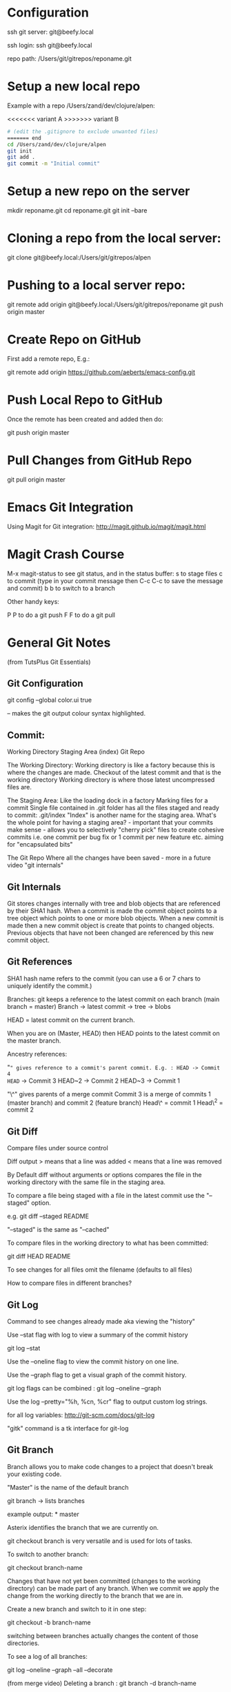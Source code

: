 * Configuration
  :PROPERTIES:
  :CUSTOM_ID: configuration
  :END:

ssh git server: git@beefy.local

ssh login: ssh git@beefy.local 

repo path: /Users/git/gitrepos/reponame.git

* Setup a new local repo
  :PROPERTIES:
  :CUSTOM_ID: setup-a-new-local-repo
  :END:

Example with a repo /Users/zand/dev/clojure/alpen:

<<<<<<< variant A
>>>>>>> variant B
#+begin_src bash :tangle yes
# (edit the .gitignore to exclude unwanted files)
======= end
cd /Users/zand/dev/clojure/alpen 
git init 
git add . 
git commit -m "Initial commit"
#+end_src

* Setup a new repo on the server
  :PROPERTIES:
  :CUSTOM_ID: setup-a-new-repo-on-the-server
  :END:

mkdir reponame.git 
cd reponame.git 
git init --bare

* Cloning a repo from the local server:
  :PROPERTIES:
  :CUSTOM_ID: cloning-a-repo-from-the-local-server
  :END:

git clone git@beefy.local:/Users/git/gitrepos/alpen

* Pushing to a local server repo:
  :PROPERTIES:
  :CUSTOM_ID: pushing-to-a-local-server-repo
  :END:

git remote add origin git@beefy.local:/Users/git/gitrepos/reponame git
push origin master

* Create Repo on GitHub
  :PROPERTIES:
  :CUSTOM_ID: create-repo-on-github
  :END:

First add a remote repo, E.g.:

git remote add origin https://github.com/aeberts/emacs-config.git

* Push Local Repo to GitHub
  :PROPERTIES:
  :CUSTOM_ID: push-local-repo-to-github
  :END:

Once the remote has been created and added then do:

git push origin master

* Pull Changes from GitHub Repo
  :PROPERTIES:
  :CUSTOM_ID: pull-changes-from-github-repo
  :END:

git pull origin master

* Emacs Git Integration
  :PROPERTIES:
  :CUSTOM_ID: emacs-git-integration
  :END:

Using Magit for Git integration: http://magit.github.io/magit/magit.html

* Magit Crash Course
  :PROPERTIES:
  :CUSTOM_ID: magit-crash-course
  :END:

M-x magit-status to see git status, and in the status buffer:
s to stage files 
c to commit (type in your commit message then C-c C-c to save the message and commit) 
b b to switch to a branch

Other handy keys:

P P to do a git push 
F F to do a git pull 

* General Git Notes
  :PROPERTIES:
  :CUSTOM_ID: general-git-notes
  :END:

(from TutsPlus Git Essentials)

** Git Configuration
  :PROPERTIES:
  :CUSTOM_ID: git-configuration
  :END:

git config --global color.ui true

-- makes the git output colour syntax highlighted.

** Commit:
  :PROPERTIES:
  :CUSTOM_ID: commit
  :ENDffffff:

"commit -a" the -a flag will commit changes to files that have already
been staged. E.g. if you have untracked files in the working directory
and unstaged changes to files that have already been committed then you
can do "commit -a" to commit the tracked files (and leave the untracked
ones).

"commit -a" = stage and commit all files that have previously been
committed. "commit -m" = don't open editor for commit message - use
string from the command line

Flags can be combined: git commit -am 'the commit message'

** Git Theory
  :PROPERTIES:
  :CUSTOM_ID: git-theory
  :END:

Working Directory Staging Area (index) Git Repo

The Working Directory: Working directory is like a factory because this
is where the changes are made. Checkout of the latest commit and that is
the working directory Working directory is where those latest
uncompressed files are.

The Staging Area: Like the loading dock in a factory Marking files for a
commit Single file contained in .git folder has all the files staged and
ready to commit: .git/index "Index" is another name for the staging
area. What's the whole point for having a staging area? - important that
your commits make sense - allows you to selectively "cherry pick" files
to create cohesive commits i.e. one commit per bug fix or 1 commit per
new feature etc. aiming for "encapsulated bits"

The Git Repo Where all the changes have been saved - more in a future
video "git internals"

** Git Internals
  :PROPERTIES:
  :CUSTOM_ID: git-internals
  :END:

Git stores changes internally with tree and blob objects that are
referenced by their SHA1 hash. When a commit is made the commit object
points to a tree object which points to one or more blob objects. When a
new commit is made then a new commit object is create that points to
changed objects. Previous objects that have not been changed are
referenced by this new commit object.

** Git References
  :PROPERTIES:
  :CUSTOM_ID: git-references
  :END:

SHA1 hash name refers to the commit (you can use a 6 or 7 chars to
uniquely identify the commit.)

Branches: git keeps a reference to the latest commit on each branch
(main branch = master) Branch -> latest commit -> tree -> blobs

HEAD = latest commit on the current branch.

When you are on (Master, HEAD) then HEAD points to the latest commit on
the master branch.

Ancestry references:

"~" gives reference to a commit's parent commit. E.g. : HEAD -> Commit 4
HEAD~ -> Commit 3 HEAD~2 -> Commit 2 HEAD~3 -> Commit 1

"\^" gives parents of a merge commit Commit 3 is a merge of commits 1
(master branch) and commit 2 (feature branch) Head\^ = commit 1 Head\^2
= commit 2

** Git Diff
  :PROPERTIES:
  :CUSTOM_ID: git-diff
  :END:

Compare files under source control

Diff output > means that a line was added < means that a line was
removed

By Default diff without arguments or options compares the file in the
working directory with the same file in the staging area.

To compare a file being staged with a file in the latest commit use the
"--staged" option.

e.g. git diff --staged README

"--staged" is the same as "--cached"

To compare files in the working directory to what has been committed:

git diff HEAD README

To see changes for all files omit the filename (defaults to all files)

How to compare files in different branches?

** Git Log
  :PROPERTIES:
  :CUSTOM_ID: git-log
  :END:

Command to see changes already made aka viewing the "history"

Use --stat flag with log to view a summary of the commit history

git log --stat

Use the --oneline flag to view the commit history on one line.

Use the --graph flag to get a visual graph of the commit history.

git log flags can be combined : git log --oneline --graph

Use the log --pretty="%h, %cn, %cr" flag to output custom log strings.

for all log variables: http://git-scm.com/docs/git-log

"gitk" command is a tk interface for git-log

** Git Branch
  :PROPERTIES:
  :CUSTOM_ID: git-branch
  :END:

Branch allows you to make code changes to a project that doesn't break
your existing code.

"Master" is the name of the default branch

git branch -> lists branches

example output: * master

Asterix identifies the branch that we are currently on.

git checkout branch is very versatile and is used for lots of tasks.

To switch to another branch:

git checkout branch-name

Changes that have not yet been committed (changes to the working
directory) can be made part of any branch. When we commit we apply the
change from the working directly to the branch that we are in.

Create a new branch and switch to it in one step:

git checkout -b branch-name

switching between branches actually changes the content of those
directories.

To see a log of all branches:

git log --oneline --graph --all --decorate

(from merge video) Deleting a branch : git branch -d branch-name

** Git Merge / Rebase
  :PROPERTIES:
  :CUSTOM_ID: git-merge-rebase
  :END:

What it's useful for -> pulling content back on to the master branch
from other branches (bug-fix, experimental features).

Two ways to do that : Merging two branches together or Rebasing two
branches together

Merge takes the contents of one branch and pulls it into the master
branch.

Example: If I'm currently on the master branch and I do:

git merge bug-fix-1

which pulls the latest commit from bug-fix-1 into the master branch ->
creates a new commit on master branch.

** Rebase
  :PROPERTIES:
  :CUSTOM_ID: rebase
  :END:

The goal of rebase it to try to keep your repo linear (easier to keep
track of than many different branches).

Rebase will roll back commits that have come ahead of the branch you are
rebase-ing (call it branch A), commit branch A and then attempt to
recommit the other up-stream changes. It like interleaving branches onto
the main branch.

